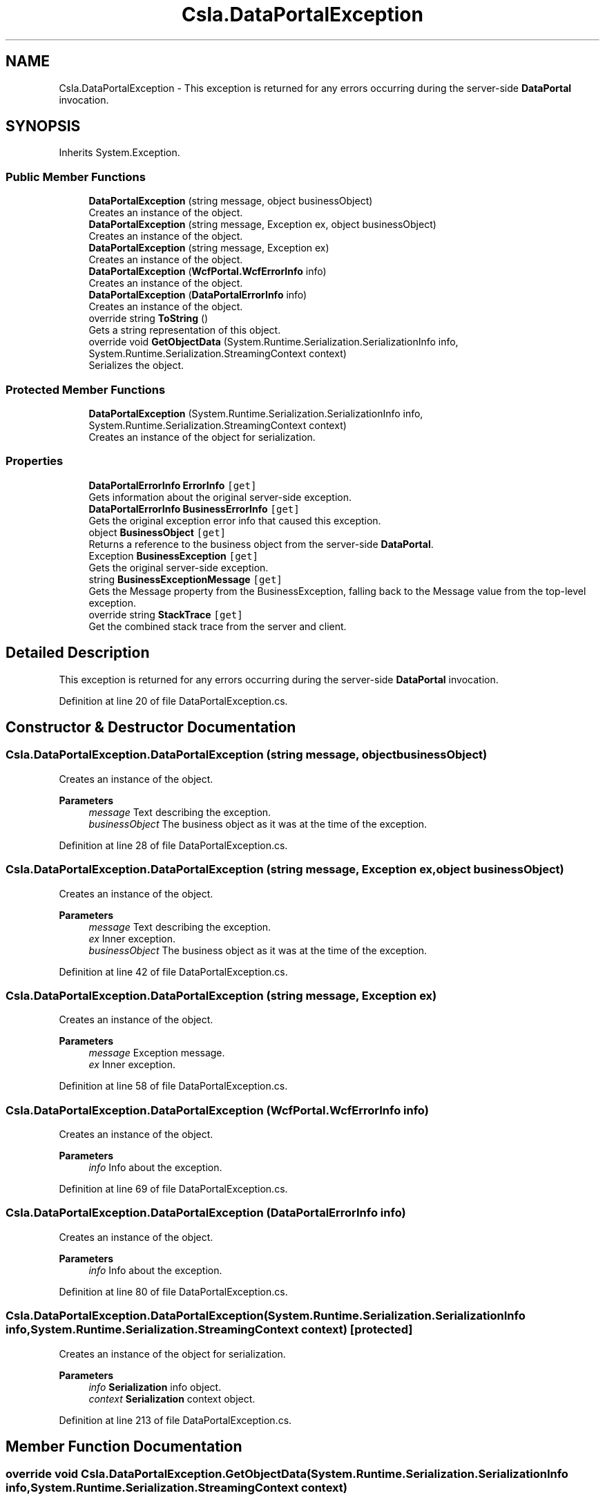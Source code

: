 .TH "Csla.DataPortalException" 3 "Thu Jul 22 2021" "Version 5.4.2" "CSLA.NET" \" -*- nroff -*-
.ad l
.nh
.SH NAME
Csla.DataPortalException \- This exception is returned for any errors occurring during the server-side \fBDataPortal\fP invocation\&.  

.SH SYNOPSIS
.br
.PP
.PP
Inherits System\&.Exception\&.
.SS "Public Member Functions"

.in +1c
.ti -1c
.RI "\fBDataPortalException\fP (string message, object businessObject)"
.br
.RI "Creates an instance of the object\&. "
.ti -1c
.RI "\fBDataPortalException\fP (string message, Exception ex, object businessObject)"
.br
.RI "Creates an instance of the object\&. "
.ti -1c
.RI "\fBDataPortalException\fP (string message, Exception ex)"
.br
.RI "Creates an instance of the object\&. "
.ti -1c
.RI "\fBDataPortalException\fP (\fBWcfPortal\&.WcfErrorInfo\fP info)"
.br
.RI "Creates an instance of the object\&. "
.ti -1c
.RI "\fBDataPortalException\fP (\fBDataPortalErrorInfo\fP info)"
.br
.RI "Creates an instance of the object\&. "
.ti -1c
.RI "override string \fBToString\fP ()"
.br
.RI "Gets a string representation of this object\&. "
.ti -1c
.RI "override void \fBGetObjectData\fP (System\&.Runtime\&.Serialization\&.SerializationInfo info, System\&.Runtime\&.Serialization\&.StreamingContext context)"
.br
.RI "Serializes the object\&. "
.in -1c
.SS "Protected Member Functions"

.in +1c
.ti -1c
.RI "\fBDataPortalException\fP (System\&.Runtime\&.Serialization\&.SerializationInfo info, System\&.Runtime\&.Serialization\&.StreamingContext context)"
.br
.RI "Creates an instance of the object for serialization\&. "
.in -1c
.SS "Properties"

.in +1c
.ti -1c
.RI "\fBDataPortalErrorInfo\fP \fBErrorInfo\fP\fC [get]\fP"
.br
.RI "Gets information about the original server-side exception\&. "
.ti -1c
.RI "\fBDataPortalErrorInfo\fP \fBBusinessErrorInfo\fP\fC [get]\fP"
.br
.RI "Gets the original exception error info that caused this exception\&. "
.ti -1c
.RI "object \fBBusinessObject\fP\fC [get]\fP"
.br
.RI "Returns a reference to the business object from the server-side \fBDataPortal\fP\&. "
.ti -1c
.RI "Exception \fBBusinessException\fP\fC [get]\fP"
.br
.RI "Gets the original server-side exception\&. "
.ti -1c
.RI "string \fBBusinessExceptionMessage\fP\fC [get]\fP"
.br
.RI "Gets the Message property from the BusinessException, falling back to the Message value from the top-level exception\&. "
.ti -1c
.RI "override string \fBStackTrace\fP\fC [get]\fP"
.br
.RI "Get the combined stack trace from the server and client\&. "
.in -1c
.SH "Detailed Description"
.PP 
This exception is returned for any errors occurring during the server-side \fBDataPortal\fP invocation\&. 


.PP
Definition at line 20 of file DataPortalException\&.cs\&.
.SH "Constructor & Destructor Documentation"
.PP 
.SS "Csla\&.DataPortalException\&.DataPortalException (string message, object businessObject)"

.PP
Creates an instance of the object\&. 
.PP
\fBParameters\fP
.RS 4
\fImessage\fP Text describing the exception\&.
.br
\fIbusinessObject\fP The business object as it was at the time of the exception\&.
.RE
.PP

.PP
Definition at line 28 of file DataPortalException\&.cs\&.
.SS "Csla\&.DataPortalException\&.DataPortalException (string message, Exception ex, object businessObject)"

.PP
Creates an instance of the object\&. 
.PP
\fBParameters\fP
.RS 4
\fImessage\fP Text describing the exception\&.
.br
\fIex\fP Inner exception\&.
.br
\fIbusinessObject\fP The business object as it was at the time of the exception\&.
.RE
.PP

.PP
Definition at line 42 of file DataPortalException\&.cs\&.
.SS "Csla\&.DataPortalException\&.DataPortalException (string message, Exception ex)"

.PP
Creates an instance of the object\&. 
.PP
\fBParameters\fP
.RS 4
\fImessage\fP Exception message\&. 
.br
\fIex\fP Inner exception\&. 
.RE
.PP

.PP
Definition at line 58 of file DataPortalException\&.cs\&.
.SS "Csla\&.DataPortalException\&.DataPortalException (\fBWcfPortal\&.WcfErrorInfo\fP info)"

.PP
Creates an instance of the object\&. 
.PP
\fBParameters\fP
.RS 4
\fIinfo\fP Info about the exception\&.
.RE
.PP

.PP
Definition at line 69 of file DataPortalException\&.cs\&.
.SS "Csla\&.DataPortalException\&.DataPortalException (\fBDataPortalErrorInfo\fP info)"

.PP
Creates an instance of the object\&. 
.PP
\fBParameters\fP
.RS 4
\fIinfo\fP Info about the exception\&.
.RE
.PP

.PP
Definition at line 80 of file DataPortalException\&.cs\&.
.SS "Csla\&.DataPortalException\&.DataPortalException (System\&.Runtime\&.Serialization\&.SerializationInfo info, System\&.Runtime\&.Serialization\&.StreamingContext context)\fC [protected]\fP"

.PP
Creates an instance of the object for serialization\&. 
.PP
\fBParameters\fP
.RS 4
\fIinfo\fP \fBSerialization\fP info object\&.
.br
\fIcontext\fP \fBSerialization\fP context object\&.
.RE
.PP

.PP
Definition at line 213 of file DataPortalException\&.cs\&.
.SH "Member Function Documentation"
.PP 
.SS "override void Csla\&.DataPortalException\&.GetObjectData (System\&.Runtime\&.Serialization\&.SerializationInfo info, System\&.Runtime\&.Serialization\&.StreamingContext context)"

.PP
Serializes the object\&. 
.PP
\fBParameters\fP
.RS 4
\fIinfo\fP \fBSerialization\fP info object\&.
.br
\fIcontext\fP \fBSerialization\fP context object\&.
.RE
.PP

.PP
Definition at line 230 of file DataPortalException\&.cs\&.
.SS "override string Csla\&.DataPortalException\&.ToString ()"

.PP
Gets a string representation of this object\&. 
.PP
Definition at line 90 of file DataPortalException\&.cs\&.
.SH "Property Documentation"
.PP 
.SS "\fBDataPortalErrorInfo\fP Csla\&.DataPortalException\&.BusinessErrorInfo\fC [get]\fP"

.PP
Gets the original exception error info that caused this exception\&. 
.PP
Definition at line 123 of file DataPortalException\&.cs\&.
.SS "Exception Csla\&.DataPortalException\&.BusinessException\fC [get]\fP"

.PP
Gets the original server-side exception\&. 
.PP
\fBReturns\fP
.RS 4
An exception object\&.
.RE
.PP
.PP
Removes all \fBDataPortalException\fP and CallMethodException instances in the exception stack to find the original exception\&. 
.PP
Definition at line 165 of file DataPortalException\&.cs\&.
.SS "string Csla\&.DataPortalException\&.BusinessExceptionMessage\fC [get]\fP"

.PP
Gets the Message property from the BusinessException, falling back to the Message value from the top-level exception\&. 
.PP
Definition at line 185 of file DataPortalException\&.cs\&.
.SS "object Csla\&.DataPortalException\&.BusinessObject\fC [get]\fP"

.PP
Returns a reference to the business object from the server-side \fBDataPortal\fP\&. Remember that this object may be in an invalid or undefined state\&. This is the business object (and any child objects) as it existed when the exception occured on the server\&. Thus the object state may have been altered by the server and may no longer reflect data in the database\&. 
.PP
Definition at line 149 of file DataPortalException\&.cs\&.
.SS "\fBDataPortalErrorInfo\fP Csla\&.DataPortalException\&.ErrorInfo\fC [get]\fP"

.PP
Gets information about the original server-side exception\&. That exception is not an exception on the client side, but this property returns information about the exception\&.
.PP
Definition at line 117 of file DataPortalException\&.cs\&.
.SS "override string Csla\&.DataPortalException\&.StackTrace\fC [get]\fP"

.PP
Get the combined stack trace from the server and client\&. 
.PP
Definition at line 203 of file DataPortalException\&.cs\&.

.SH "Author"
.PP 
Generated automatically by Doxygen for CSLA\&.NET from the source code\&.
